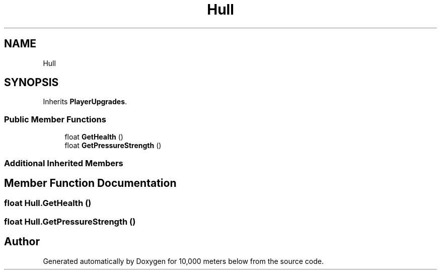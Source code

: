 .TH "Hull" 3 "Sun Dec 12 2021" "10,000 meters below" \" -*- nroff -*-
.ad l
.nh
.SH NAME
Hull
.SH SYNOPSIS
.br
.PP
.PP
Inherits \fBPlayerUpgrades\fP\&.
.SS "Public Member Functions"

.in +1c
.ti -1c
.RI "float \fBGetHealth\fP ()"
.br
.ti -1c
.RI "float \fBGetPressureStrength\fP ()"
.br
.in -1c
.SS "Additional Inherited Members"
.SH "Member Function Documentation"
.PP 
.SS "float Hull\&.GetHealth ()"

.SS "float Hull\&.GetPressureStrength ()"


.SH "Author"
.PP 
Generated automatically by Doxygen for 10,000 meters below from the source code\&.
